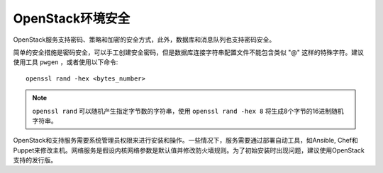 .. _openstack_env_security:

==================
OpenStack环境安全
==================

OpenStack服务支持密码、策略和加密的安全方式，此外，数据库和消息队列也支持密码安全。

简单的安全措施是密码安全，可以手工创建安全密码，但是数据库连接字符串配置文件不能包含类似 "@" 这样的特殊字符。建议使用工具 ``pwgen`` ，或者使用以下命令::

   openssl rand -hex <bytes_number>

.. note::

   ``openssl rand`` 可以随机产生指定字节数的字符串，使用 ``openssl rand -hex 8`` 将生成8个字节的16进制随机字符串。

OpenStack和支持服务需要系统管理员权限来进行安装和操作。一些情况下，服务需要通过部署自动工具，如Ansible, Chef和Puppet来修改主机。网络服务是假设内核网络参数是默认值并修改防火墙规则。为了初始安装时出现问题，建议使用OpenStack支持的发行版。


